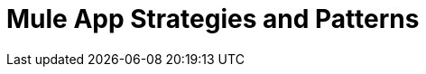 = Mule App Strategies and Patterns
:keywords: anypoint, studio, strategies, application, pattern

////
== See Also

* link:/mule-user-guide/v/4.0/reconnection-strategy-reference[Reconnection Strategy Reference]
// COMBAK: Enable transactions when available * link:/mule-user-guide/v/4.0/transactions-concept[About Transactions]
////
